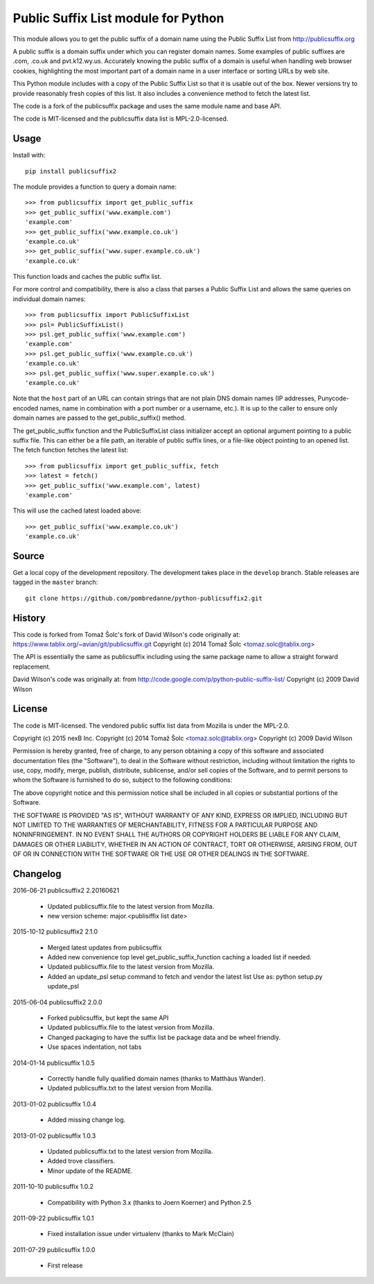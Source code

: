 Public Suffix List module for Python
====================================

This module allows you to get the public suffix of a domain name using the
Public Suffix List from http://publicsuffix.org

A public suffix is a domain suffix under which you can register domain
names. Some examples of public suffixes are .com, .co.uk and pvt.k12.wy.us.
Accurately knowing the public suffix of a domain is useful when handling
web browser cookies, highlighting the most important part of a domain name
in a user interface or sorting URLs by web site.

This Python module includes with a copy of the Public Suffix List so that it is
usable out of the box. Newer versions try to provide reasonably fresh copies of
this list. It also includes a convenience method to fetch the latest list.

The code is a fork of the publicsuffix package and uses the same module name and
base API.

The code is MIT-licensed and the publicsuffix data list is MPL-2.0-licensed.




Usage
-----

Install with::

    pip install publicsuffix2

The module provides a function to query a domain name::

    >>> from publicsuffix import get_public_suffix
    >>> get_public_suffix('www.example.com')
    'example.com'
    >>> get_public_suffix('www.example.co.uk')
    'example.co.uk'
    >>> get_public_suffix('www.super.example.co.uk')
    'example.co.uk'

This function loads and caches the public suffix list.

For more control and compatibility, there is also a class that parses a Public
Suffix List and allows the same queries on individual domain names::

    >>> from publicsuffix import PublicSuffixList
    >>> psl= PublicSuffixList()
    >>> psl.get_public_suffix('www.example.com')
    'example.com'
    >>> psl.get_public_suffix('www.example.co.uk')
    'example.co.uk'
    >>> psl.get_public_suffix('www.super.example.co.uk')
    'example.co.uk'

Note that the ``host`` part of an URL can contain strings that are
not plain DNS domain names (IP addresses, Punycode-encoded names, name in
combination with a port number or a username, etc.). It is up to the
caller to ensure only domain names are passed to the get_public_suffix()
method.


The get_public_suffix function and the PublicSuffixList class initializer accept
an optional argument pointing to a public suffix file. This can either be a file
path, an iterable of public suffix lines, or a file-like object pointing to an
opened list. The fetch function fetches the latest list::

    >>> from publicsuffix import get_public_suffix, fetch
    >>> latest = fetch()
    >>> get_public_suffix('www.example.com', latest)
    'example.com'

This will use the cached latest loaded above::

    >>> get_public_suffix('www.example.co.uk')
    'example.co.uk'



Source
------

Get a local copy of the development repository. The development takes 
place in the ``develop`` branch. Stable releases are tagged in the ``master``
branch::

    git clone https://github.com/pombredanne/python-publicsuffix2.git


History
-------
This code is forked from Tomaž Šolc's fork of David Wilson's code originally at:
https://www.tablix.org/~avian/git/publicsuffix.git
Copyright (c) 2014 Tomaž Šolc <tomaz.solc@tablix.org>

The API is essentially the same as publicsuffix including using the same package
name to allow a straight forward replacement.

David Wilson's code was originally at:
from http://code.google.com/p/python-public-suffix-list/
Copyright (c) 2009 David Wilson


License
-------

The code is MIT-licensed. 
The vendored public suffix list data from Mozilla is under the MPL-2.0.


Copyright (c) 2015 nexB Inc.
Copyright (c) 2014 Tomaž Šolc <tomaz.solc@tablix.org>
Copyright (c) 2009 David Wilson

Permission is hereby granted, free of charge, to any person obtaining a
copy of this software and associated documentation files (the "Software"),
to deal in the Software without restriction, including without limitation
the rights to use, copy, modify, merge, publish, distribute, sublicense,
and/or sell copies of the Software, and to permit persons to whom the
Software is furnished to do so, subject to the following conditions:

The above copyright notice and this permission notice shall be included in
all copies or substantial portions of the Software.

THE SOFTWARE IS PROVIDED "AS IS", WITHOUT WARRANTY OF ANY KIND, EXPRESS OR
IMPLIED, INCLUDING BUT NOT LIMITED TO THE WARRANTIES OF MERCHANTABILITY,
FITNESS FOR A PARTICULAR PURPOSE AND NONINFRINGEMENT. IN NO EVENT SHALL THE
AUTHORS OR COPYRIGHT HOLDERS BE LIABLE FOR ANY CLAIM, DAMAGES OR OTHER
LIABILITY, WHETHER IN AN ACTION OF CONTRACT, TORT OR OTHERWISE, ARISING
FROM, OUT OF OR IN CONNECTION WITH THE SOFTWARE OR THE USE OR OTHER
DEALINGS IN THE SOFTWARE.

Changelog
---------

2016-06-21    publicsuffix2 2.20160621

    * Updated publicsuffix.file to the latest version from Mozilla.
    * new version scheme: major.<publisiffix list date>


2015-10-12    publicsuffix2 2.1.0

    * Merged latest updates from publicsuffix
    * Added new convenience top level get_public_suffix_function caching
      a loaded list if needed.
    * Updated publicsuffix.file to the latest version from Mozilla.
    * Added an update_psl setup command to fetch and vendor the latest list
      Use as: python setup.py update_psl


2015-06-04    publicsuffix2 2.0.0

    * Forked publicsuffix, but kept the same API
    * Updated publicsuffix.file to the latest version from Mozilla.
    * Changed packaging to have the suffix list be package data
      and be wheel friendly.
    * Use spaces indentation, not tabs


2014-01-14    publicsuffix 1.0.5

    * Correctly handle fully qualified domain names (thanks to Matthäus
      Wander).
    * Updated publicsuffix.txt to the latest version from Mozilla.

2013-01-02    publicsuffix 1.0.4

    * Added missing change log.

2013-01-02    publicsuffix 1.0.3

    * Updated publicsuffix.txt to the latest version from Mozilla.
    * Added trove classifiers.
    * Minor update of the README.

2011-10-10    publicsuffix 1.0.2

    * Compatibility with Python 3.x (thanks to Joern
      Koerner) and Python 2.5

2011-09-22    publicsuffix 1.0.1

    * Fixed installation issue under virtualenv (thanks to
      Mark McClain)

2011-07-29    publicsuffix 1.0.0

    * First release



